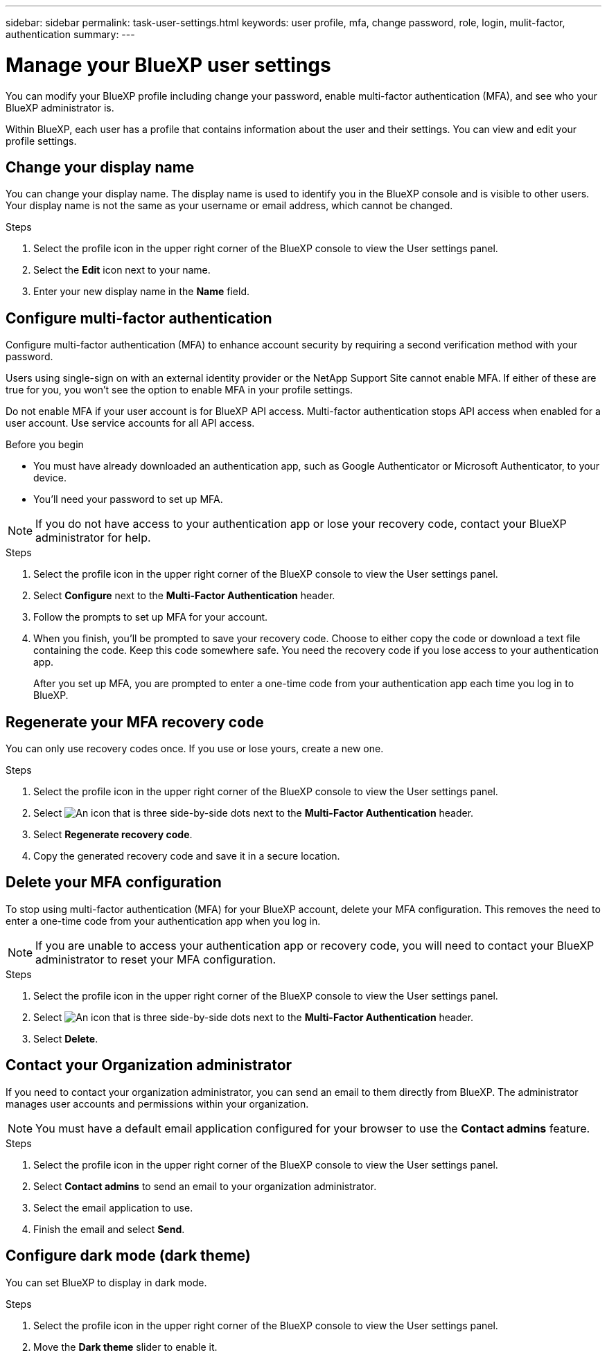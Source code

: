 ---
sidebar: sidebar
permalink: task-user-settings.html
keywords: user profile, mfa, change password, role, login, mulit-factor, authentication
summary: 
---

= Manage your BlueXP user settings
:hardbreaks:
:nofooter:
:icons: font
:linkattrs:
:imagesdir: ./media/

[.lead]
You can modify your BlueXP profile including change your password, enable multi-factor authentication (MFA), and see who your BlueXP administrator is.

Within BlueXP, each user has a profile that contains information about the user and their settings. You can view and edit your profile settings. 


== Change your display name

You can change your display name. The display name is used to identify you in the BlueXP console and is visible to other users. Your display name is not the same as your username or email address, which cannot be changed.

.Steps

. Select the profile icon in the upper right corner of the BlueXP console to view the User settings panel.

. Select the *Edit* icon next to your name.

. Enter your new display name in the *Name* field.

[[task-user-mfa]]
== Configure multi-factor authentication

Configure multi-factor authentication (MFA) to enhance account security by requiring a second verification method with your password.

Users using single-sign on with an external identity provider or the NetApp Support Site cannot enable MFA. If either of these are true for you, you won't see the option to enable MFA in your profile settings.

Do not enable MFA if your user account is for BlueXP API access. Multi-factor authentication stops API access when enabled for a user account. Use service accounts for all API access.

.Before you begin
* You must have already downloaded an authentication app, such as Google Authenticator or Microsoft Authenticator, to your device.
* You'll need your password to set up MFA. 

NOTE: If you do not have access to your authentication app or lose your recovery code, contact your BlueXP administrator for help.

.Steps
. Select the profile icon in the upper right corner of the BlueXP console to view the User settings panel.
. Select *Configure* next to the *Multi-Factor Authentication* header.
. Follow the prompts to set up MFA for your account. 
. When you finish, you'll be prompted to save your recovery code. Choose to either copy the code or download a text file containing the code. Keep this code somewhere safe. You need the recovery code if you lose access to your authentication app.

+

After you set up MFA, you are prompted to enter a one-time code from your authentication app each time you log in to BlueXP.

== Regenerate your MFA recovery code
You can only use recovery codes once. If you use or lose yours, create a new one.

.Steps
. Select the profile icon in the upper right corner of the BlueXP console to view the User settings panel.
. Select image:icon-action.png["An icon that is three side-by-side dots"] next to the *Multi-Factor Authentication* header.
. Select *Regenerate recovery code*.
. Copy the generated recovery code and save it in a secure location.

== Delete your MFA configuration
To stop using multi-factor authentication (MFA) for your BlueXP account, delete your MFA configuration. This removes the need to enter a one-time code from your authentication app when you log in.

NOTE: If you are unable to access your authentication app or recovery code, you will need to contact your BlueXP administrator to reset your MFA configuration.

.Steps
. Select the profile icon in the upper right corner of the BlueXP console to view the User settings panel.
. Select image:icon-action.png["An icon that is three side-by-side dots"] next to the *Multi-Factor Authentication* header.
. Select *Delete*.



== Contact your Organization administrator
If you need to contact your organization administrator, you can send an email to them directly from BlueXP. The administrator manages user accounts and permissions within your organization.

NOTE: You must have a default email application configured for your browser to use the *Contact admins* feature. 

.Steps
. Select the profile icon in the upper right corner of the BlueXP console to view the User settings panel.
. Select *Contact admins* to send an email to your organization administrator. 
. Select the email application to use.
. Finish the email and select *Send*.

== Configure dark mode (dark theme)
You can set BlueXP to display in dark mode.

.Steps
. Select the profile icon in the upper right corner of the BlueXP console to view the User settings panel.
. Move the *Dark theme* slider to enable it.




